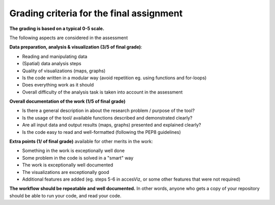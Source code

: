 Grading criteria for the final assignment
==========================================

**The grading is based on a typical 0-5 scale.**

The following aspects are considered in the assessment

**Data preparation, analysis & visualization (3/5 of final grade)**:

- Reading and manipulating data
- (Spatial) data analysis steps
- Quality of visualizations (maps, graphs)
- Is the code written in a modular way (avoid repetition eg. using functions and for-loops)
- Does everything work as it should
- Overall difficulty of the analysis task is taken into account in the assessment

**Overall documentation of the work (1/5 of final grade)**

- Is there a general description in about the research problem / purpose of the tool?
- Is the usage of the tool/ available functions described and demonstrated clearly?
- Are all input data and output results (maps, graphs) presented and explained clearly?
- Is the code easy to read and well-formatted (following the PEP8 guidelines)

**Extra points (1/ of final grade)** available for other merits in the work:

- Something in the work is exceptionally well done
- Some problem in the code is solved in a "smart" way
- The work is exceptionally well documented
- The visualizations are exceptionally good
- Additional features are added (eg. steps 5-6 in accesViz, or some other features that were not required)


**The workflow should be repeatable and well documented.** In other words, anyone who gets a copy of your repository should be able to run your code, and read your code.


